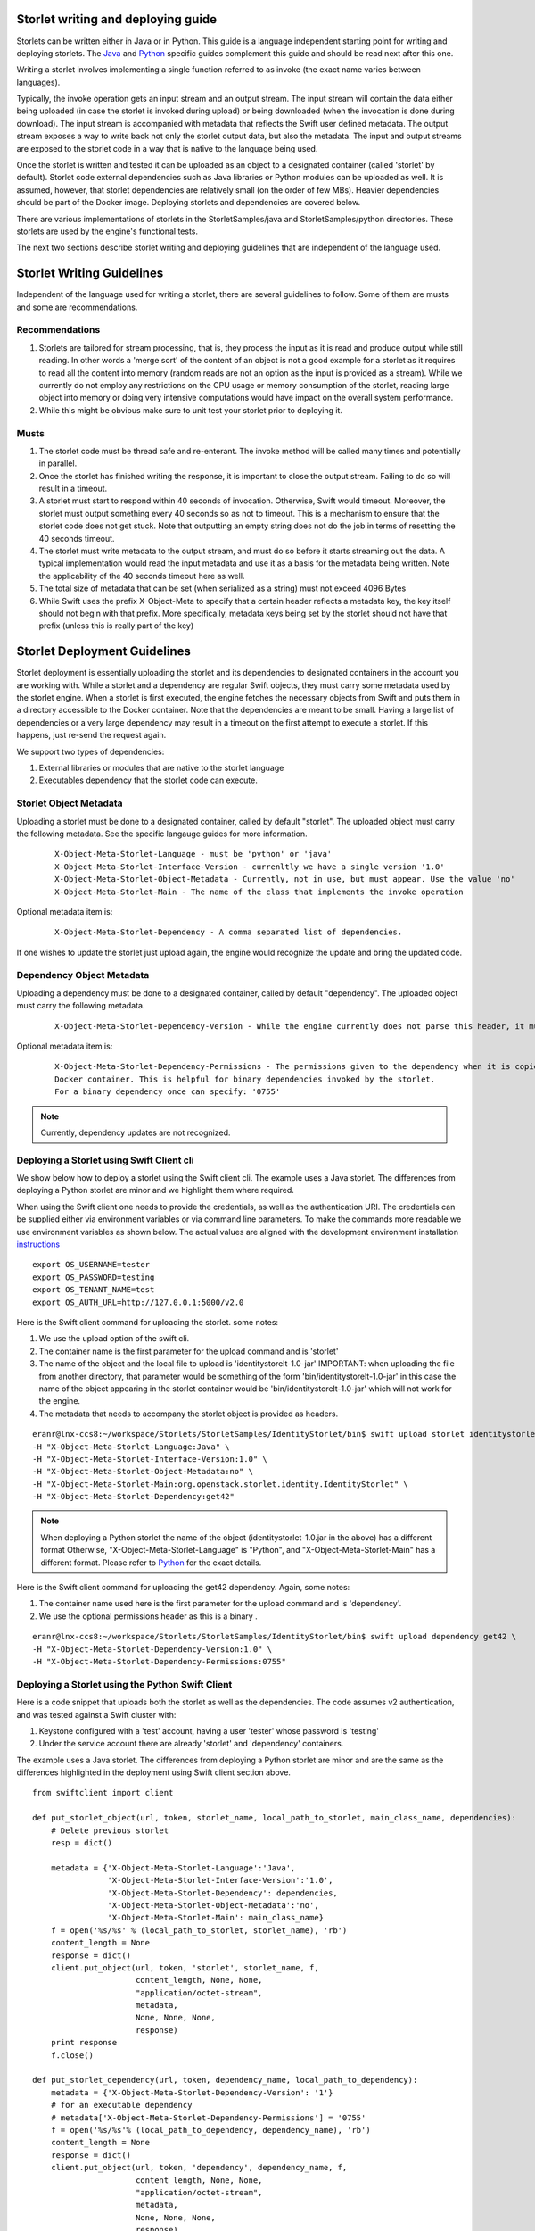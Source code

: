 Storlet writing and deploying guide
===================================

Storlets can be written either in Java or in Python. This guide
is a language independent starting point for writing
and deploying storlets. The Java_ and Python_ specific guides
complement this guide and should be read next after this one.

.. _Java: writing_and_deploying_java_storlets.html
.. _Python: writing_and_deploying_python_storlets.html


Writing a storlet involves implementing a single function referred to
as invoke (the exact name varies between languages).

Typically, the invoke operation gets an input stream and an
output stream. The input stream will contain the data either being uploaded
(in case the storlet is invoked during upload) or being downloaded (when
the invocation is done during download). The input stream is accompanied with
metadata that reflects the Swift user defined metadata. The output stream
exposes a way to write back not only the storlet output data, but also the
metadata. The input and output streams are exposed to the storlet code
in a way that is native to the language being used.

Once the storlet is written and tested it can be uploaded as an object to a
designated container (called 'storlet' by default). Storlet code external
dependencies such as Java libraries or Python modules can be uploaded as well.
It is assumed, however, that storlet dependencies are relatively small
(on the order of few MBs). Heavier dependencies should be part of the Docker
image. Deploying storlets and dependencies are covered below.

There are various implementations of storlets in the StorletSamples/java
and StorletSamples/python directories. These storlets are used by the engine's
functional tests.

The next two sections describe storlet writing and deploying guidelines that are
independent of the language used.

Storlet Writing Guidelines
==========================
Independent of the language used for writing a storlet, there are several guidelines
to follow. Some of them are musts and some are recommendations.

Recommendations
---------------

#. Storlets are tailored for stream processing, that is, they process the input as it
   is read and produce output while still reading. In other words a 'merge sort'
   of the content of an object is not a good example for a storlet as it requires
   to read all the content into memory (random reads are not an option as the
   input is provided as a stream). While we currently do not employ any restrictions
   on the CPU usage or memory consumption of the storlet, reading large object
   into memory or doing very intensive computations would have impact on the overall
   system performance.

#. While this might be obvious make sure to unit test your storlet prior to deploying it.

Musts
-----

#. The storlet code must be thread safe and re-enterant. The invoke method will
   be called many times and potentially in parallel.

#. Once the storlet has finished writing the response, it is important to close
   the output stream. Failing to do so will result in a timeout.

#. A storlet must start to respond within 40 seconds of invocation. Otherwise,
   Swift would timeout. Moreover, the storlet must output something every 40 seconds
   so as not to timeout. This is a mechanism to ensure that the storlet code does not
   get stuck. Note that outputting an empty string does not do the job in terms of
   resetting the 40 seconds timeout.

#. The storlet must write metadata to the output stream, and must do so before it
   starts streaming out the data. A typical implementation would read the
   input metadata and use it as a basis for the metadata being written.
   Note the applicability of the 40 seconds timeout here as well.

#. The total size of metadata that can be set (when serialized as a string)
   must not exceed 4096 Bytes

#. While Swift uses the prefix X-Object-Meta to specify that a certain header
   reflects a metadata key, the key itself should not begin with that prefix.
   More specifically, metadata keys being set by the storlet should not have that
   prefix (unless this is really part of the key)

Storlet Deployment Guidelines
=============================

Storlet deployment is essentially uploading the storlet and its dependencies to
designated containers in the account you are working with. While a storlet and a
dependency are regular Swift objects, they must carry some metadata used by the
storlet engine. When a storlet is first executed, the engine fetches the necessary
objects from Swift and puts them in a directory accessible to the Docker container.
Note that the dependencies are meant to be small. Having a large list of dependencies
or a very large dependency may result in a timeout on the first attempt to execute a
storlet. If this happens, just re-send the request again.

We support two types of dependencies:

#. External libraries or modules that
   are native to the storlet language

#. Executables dependency that the storlet code
   can execute.

Storlet Object Metadata
-----------------------
Uploading a storlet must be done to a designated container, called by default "storlet". The uploaded object
must carry the following metadata. See the specific langauge guides for more information.

   ::

        X-Object-Meta-Storlet-Language - must be 'python' or 'java'
        X-Object-Meta-Storlet-Interface-Version - currenltly we have a single version '1.0'
        X-Object-Meta-Storlet-Object-Metadata - Currently, not in use, but must appear. Use the value 'no'
        X-Object-Meta-Storlet-Main - The name of the class that implements the invoke operation

Optional metadata item is:

  ::

        X-Object-Meta-Storlet-Dependency - A comma separated list of dependencies.

If one wishes to update the storlet just upload again, the engine would recognize
the update and bring the updated code.

Dependency Object Metadata
--------------------------
Uploading a dependency must be done to a designated container, called by default "dependency". The uploaded object
must carry the following metadata.

   ::

        X-Object-Meta-Storlet-Dependency-Version - While the engine currently does not parse this header, it must appear.

Optional metadata item is:

   ::

        X-Object-Meta-Storlet-Dependency-Permissions - The permissions given to the dependency when it is copied to the
        Docker container. This is helpful for binary dependencies invoked by the storlet.
        For a binary dependency once can specify: '0755'


.. note:: Currently, dependency updates are not recognized.


Deploying a Storlet using Swift Client cli
------------------------------------------
We show below how to deploy a storlet using the Swift client cli.
The example uses a Java storlet. The differences from deploying a
Python storlet are minor and we highlight them where required.

When using the Swift client one needs to provide the credentials, as well as the
authentication URI. The credentials can be supplied either via environment
variables or via command line parameters. To make the commands more readable we
use environment variables as shown below. The actual values are aligned with the
development environment installation instructions_

.. _instructions: engine_dev_installation.html

::

  export OS_USERNAME=tester
  export OS_PASSWORD=testing
  export OS_TENANT_NAME=test
  export OS_AUTH_URL=http://127.0.0.1:5000/v2.0

Here is the Swift client command for uploading the storlet. some notes:

#. We use the upload option of the swift cli.
#. The container name is the first parameter for the upload command and is
   'storlet'
#. The name of the object and the local file to upload is 'identitystorelt-1.0-jar'
   IMPORTANT: when uploading the file from another directory, that parameter would
   be something of the form 'bin/identitystorelt-1.0-jar' in this case the name
   of the object appearing in the storlet container would be 'bin/identitystorelt-1.0-jar'
   which will not work for the engine.
#. The metadata that needs to accompany the storlet object is provided as headers.

::

  eranr@lnx-ccs8:~/workspace/Storlets/StorletSamples/IdentityStorlet/bin$ swift upload storlet identitystorlet-1.0.jar \
  -H "X-Object-Meta-Storlet-Language:Java" \
  -H "X-Object-Meta-Storlet-Interface-Version:1.0" \
  -H "X-Object-Meta-Storlet-Object-Metadata:no" \
  -H "X-Object-Meta-Storlet-Main:org.openstack.storlet.identity.IdentityStorlet" \
  -H "X-Object-Meta-Storlet-Dependency:get42"

.. note:: When deploying a Python storlet the name of the object (identitystorlet-1.0.jar in the above) has a different format
          Otherwise, "X-Object-Meta-Storlet-Language" is "Python", and "X-Object-Meta-Storlet-Main" has a different format.
          Please refer to Python_ for the exact details.

Here is the Swift client command for uploading the get42 dependency. Again,
some notes:

#. The container name used here is the first parameter for the upload command and is 'dependency'.

#. We use the optional permissions header as this is a binary .

::

  eranr@lnx-ccs8:~/workspace/Storlets/StorletSamples/IdentityStorlet/bin$ swift upload dependency get42 \
  -H "X-Object-Meta-Storlet-Dependency-Version:1.0" \
  -H "X-Object-Meta-Storlet-Dependency-Permissions:0755"

Deploying a Storlet using the Python Swift Client
-------------------------------------------------

Here is a code snippet that uploads both the storlet as well as the dependencies.
The code assumes v2 authentication, and was tested against a Swift cluster with:

#. Keystone configured with a 'test' account, having a user 'tester' whose
   password is 'testing'
#. Under the service account there are already 'storlet' and 'dependency'
   containers.

The example uses a Java storlet. The differences from deploying a
Python storlet are minor and are the same as the differences highlighted
in the deployment using Swift client section above.

::

  from swiftclient import client

  def put_storlet_object(url, token, storlet_name, local_path_to_storlet, main_class_name, dependencies):
      # Delete previous storlet
      resp = dict()

      metadata = {'X-Object-Meta-Storlet-Language':'Java',
                  'X-Object-Meta-Storlet-Interface-Version':'1.0',
                  'X-Object-Meta-Storlet-Dependency': dependencies,
                  'X-Object-Meta-Storlet-Object-Metadata':'no',
                  'X-Object-Meta-Storlet-Main': main_class_name}
      f = open('%s/%s' % (local_path_to_storlet, storlet_name), 'rb')
      content_length = None
      response = dict()
      client.put_object(url, token, 'storlet', storlet_name, f,
                        content_length, None, None,
                        "application/octet-stream",
                        metadata,
                        None, None, None,
                        response)
      print response
      f.close()

  def put_storlet_dependency(url, token, dependency_name, local_path_to_dependency):
      metadata = {'X-Object-Meta-Storlet-Dependency-Version': '1'}
      # for an executable dependency
      # metadata['X-Object-Meta-Storlet-Dependency-Permissions'] = '0755'
      f = open('%s/%s'% (local_path_to_dependency, dependency_name), 'rb')
      content_length = None
      response = dict()
      client.put_object(url, token, 'dependency', dependency_name, f,
                        content_length, None, None,
                        "application/octet-stream",
                        metadata,
                        None, None, None,
                        response)
      print response
      f.close()
      status = response.get('status')
      assert (status == 200 or status == 201)

  AUTH_IP = '127.0.0.1'
  AUTH_PORT = '5000'
  ACCOUNT = 'test'
  USER_NAME = 'tester'
  PASSWORD = 'testing'
  os_options = {'tenant_name': ACCOUNT}

  url, token = client.get_auth("http://" + AUTH_IP + ":" + AUTH_PORT + "/v2.0", ACCOUNT +":"+USER_NAME,
                               PASSWORD,
                               os_options = os_options,
                               auth_version="2.0")
  put_storlet_object(url, token,'identitystorlet-1.0.jar','/tmp',
                     'org.openstack.storlet.identity.IdentityStorlet',
                     'get42')
  put_storlet_dependency(url, token,'get42','/tmp')

